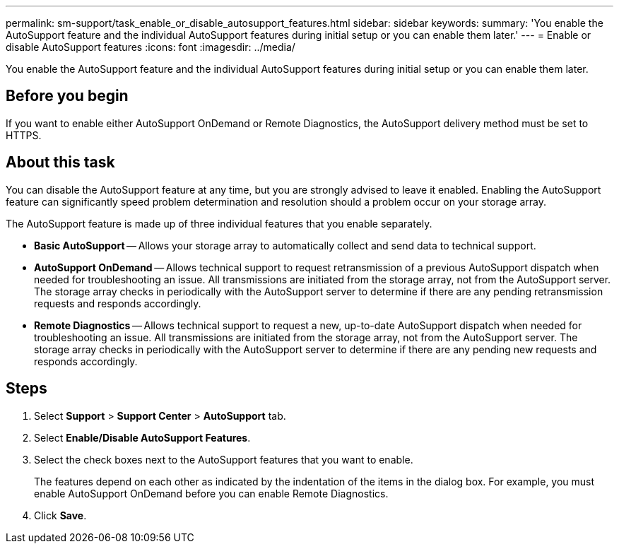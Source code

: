---
permalink: sm-support/task_enable_or_disable_autosupport_features.html
sidebar: sidebar
keywords: 
summary: 'You enable the AutoSupport feature and the individual AutoSupport features during initial setup or you can enable them later.'
---
= Enable or disable AutoSupport features
:icons: font
:imagesdir: ../media/

[.lead]
You enable the AutoSupport feature and the individual AutoSupport features during initial setup or you can enable them later.

== Before you begin

If you want to enable either AutoSupport OnDemand or Remote Diagnostics, the AutoSupport delivery method must be set to HTTPS.

== About this task

You can disable the AutoSupport feature at any time, but you are strongly advised to leave it enabled. Enabling the AutoSupport feature can significantly speed problem determination and resolution should a problem occur on your storage array.

The AutoSupport feature is made up of three individual features that you enable separately.

* *Basic AutoSupport* -- Allows your storage array to automatically collect and send data to technical support.
* *AutoSupport OnDemand* -- Allows technical support to request retransmission of a previous AutoSupport dispatch when needed for troubleshooting an issue. All transmissions are initiated from the storage array, not from the AutoSupport server. The storage array checks in periodically with the AutoSupport server to determine if there are any pending retransmission requests and responds accordingly.
* *Remote Diagnostics* -- Allows technical support to request a new, up-to-date AutoSupport dispatch when needed for troubleshooting an issue. All transmissions are initiated from the storage array, not from the AutoSupport server. The storage array checks in periodically with the AutoSupport server to determine if there are any pending new requests and responds accordingly.

== Steps

. Select *Support* > *Support Center* > *AutoSupport* tab.
. Select *Enable/Disable AutoSupport Features*.
. Select the check boxes next to the AutoSupport features that you want to enable.
+
The features depend on each other as indicated by the indentation of the items in the dialog box. For example, you must enable AutoSupport OnDemand before you can enable Remote Diagnostics.

. Click *Save*.
